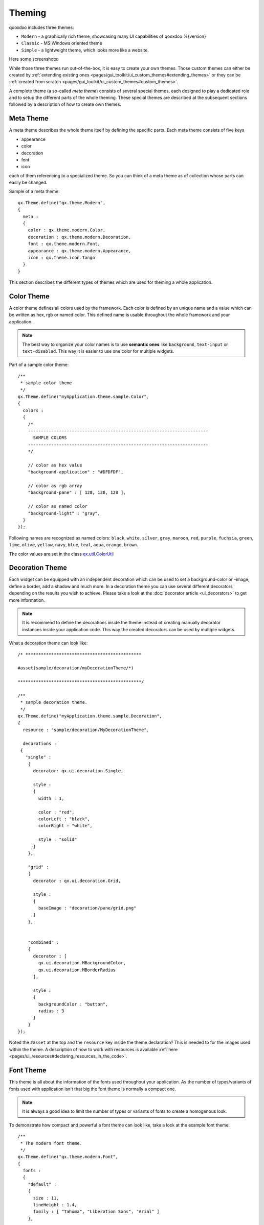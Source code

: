 .. _pages/ui_theming#theming:

Theming
*******

qooxdoo includes three themes:

* ``Modern`` - a graphically rich theme, showcasing many UI capabilities of qooxdoo %{version}
* ``Classic`` - MS Windows oriented theme
* ``Simple`` - a lightweight theme, which looks more like a website.

Here some screenshots:

|Modern theme|

.. |Modern theme| image:: window_modern_theme.png

|Classic theme|

.. |Classic theme| image:: window_classic_theme.png

|Simple theme|

.. |Simple theme| image:: window_simple_theme.png

While those three themes run out-of-the-box, it is easy to create your own themes. Those custom themes can either be created by  :ref:`extending existing ones <pages/gui_toolkit/ui_custom_themes#extending_themes>` or they can be :ref:`created from scratch <pages/gui_toolkit/ui_custom_themes#custom_themes>`.

A complete theme (a so-called *meta theme*) consists of several special themes, each designed to play a dedicated role and to setup the different parts of the whole theming. These special themes are described at the subsequent sections followed by a description of how to create own themes.

.. _pages/ui_theming#meta_theme:

Meta Theme
==========

A meta theme describes the whole theme itself by defining the specific parts. Each meta theme consists of five keys

* appearance
* color
* decoration
* font
* icon

each of them referencing to a specialized theme. So you can think of a meta theme as of collection whose parts can easily be changed.

Sample of a meta theme:

::

    qx.Theme.define("qx.theme.Modern",
    {
      meta :
      {
        color : qx.theme.modern.Color,
        decoration : qx.theme.modern.Decoration,
        font : qx.theme.modern.Font,
        appearance : qx.theme.modern.Appearance,
        icon : qx.theme.icon.Tango
      }
    }

This section describes the different types of themes which are used for theming a whole application.

.. _pages/ui_theming#color_theme:

Color Theme
===========

A color theme defines all colors used by the framework. Each color is defined by an unique name and a value which can be written as hex, rgb or named color. This defined name is usable throughout the whole framework and your application.

.. note::

    The best way to organize your color names is to use **semantic ones** like ``background``, ``text-input`` or ``text-disabled``. This way it is easier to use one color for multiple widgets.

Part of a sample color theme:

::

    /**
     * sample color theme
     */
    qx.Theme.define("myApplication.theme.sample.Color",
    {
      colors :
      {
        /*
        ----------------------------------------------------------------------
          SAMPLE COLORS
        ----------------------------------------------------------------------
        */

        // color as hex value
        "background-application" : "#DFDFDF",

        // color as rgb array
        "background-pane" : [ 128, 128, 128 ],

        // color as named color
        "background-light" : "gray",
      }
    });

Following names are recognized as named colors: ``black``, ``white``, ``silver``, ``gray``, ``maroon``, ``red``, ``purple``, ``fuchsia``, ``green``, ``lime``, ``olive``, ``yellow``, ``navy``, ``blue``, ``teal``, ``aqua``, ``orange``, ``brown``.

The color values are set in the class `qx.util.ColorUtil <http://demo.qooxdoo.org/%{version}/apiviewer/#qx.util.ColorUtil>`_

.. _pages/ui_theming#decoration_theme:

Decoration Theme
================

Each widget can be equipped with an independent decoration which can be used to set a background-color or -image, define a border, add a shadow and much more. 
In a decoration theme you can use several different decorators depending on the results you wish to achieve. Please take a look at the :doc:`decorator article <ui_decorators>` to get more information.

.. note::

    It is recommend to define the decorations inside the theme instead of creating manually decorator instances inside your application code. This way the created decorators can be used by multiple widgets.

What a decoration theme can look like:

::

    /* *********************************************

    #asset(sample/decoration/myDecorationTheme/*)

    ************************************************/

    /**
     * sample decoration theme.
     */
    qx.Theme.define("myApplication.theme.sample.Decoration",
    {
      resource : "sample/decoration/MyDecorationTheme",

      decorations :
     {
       "single" :
        {
          decorator: qx.ui.decoration.Single,

          style :
          {
            width : 1,

            color : "red",
            colorLeft : "black",
            colorRight : "white",

            style : "solid"
          }
        },

        "grid" :
        {
          decorator : qx.ui.decoration.Grid,

          style :
          {
            baseImage : "decoration/pane/grid.png"
          }
        },
        
        
        "combined" : 
        {
          decorator : [
            qx.ui.decoration.MBackgroundColor,
            qx.ui.decoration.MBorderRadius
          ],
          
          style : 
          {
            backgroundColor : "button",
            radius : 3
          }
        }
    });

Noted the ``#asset`` at the top and the ``resource`` key inside the theme declaration? This is needed to for the images used within the theme. A description of how to work with resources is available :ref:`here <pages/ui_resources#declaring_resources_in_the_code>`.

.. _pages/ui_theming#font_theme:

Font Theme
==========

This theme is all about the information of the fonts used throughout your application. As the number of types/variants of fonts used with application isn't that big the font theme is normally a compact one. 

.. note::

    It is always a good idea to limit the number of types or variants of fonts to create a homogenous look.

To demonstrate how compact and powerful a font theme can look like, take a look at the example font theme:

::

    /**
     * The modern font theme.
     */
    qx.Theme.define("qx.theme.modern.Font",
    {
      fonts :
      {
        "default" :
        {
          size : 11,
          lineHeight : 1.4,
          family : [ "Tahoma", "Liberation Sans", "Arial" ]
        },

        "bold" :
        {
          size : 12,
          lineHeight : 1.4,
          family : [ "Lucida Grande" ],
          bold : true
        }
      }
    });

It is important to note that you can only specify values available as property on `qx.bom.Font <http://demo.qooxdoo.org/current/apiviewer/#qx.bom.Font>`_.

.. _pages/ui_theming#icon_theme:

Icon Theme
==========

This theme is to define which icon set is used and normally consists only of 3 main keys (title, resource and icons).

The important one is the ``resource`` key which points the generator to the location of the icon set. The ``icon`` alias, which is used to reference icons in qooxdoo applications, is set to the value of this key. The ``icons`` key is to define additional icons which are not part of the icon theme. 
As qooxdoo uses the free available `Tango <http://tango.freedesktop.org/Tango_Desktop_Project>`_ and `Oxygen <http://www.oxygen-icons.org>`_ icon sets it is not necessary to extend these.

Complete code for the ``tango`` icon theme:

::

    /**
     * Tango icons
     */
    qx.Theme.define("qx.theme.icon.Tango",
    {
      resource : "qx/icon/Tango",
      icons : {}
    });

.. _pages/ui_theming#appearance_theme:

Appearance Theme
================

The appearance theme is by far the biggest theme. Its task is to describe every themable widget and their child controls. Since the widgets are styled using decorators, colors, fonts and icons the appearance theme uses the definitions of all the other themes namely the decoration, color, font and icon theme. You can think of the appearance theme as the central meeting point where the other themes (decorator, color, font and icon) get together.

To discover the power of the appearance theme please take a look at the :doc:`corresponding article <ui_appearance>` which should let you get an idea of the whole picture.

.. _pages/ui_theming#applying_themes:

Applying Themes
===============

Typically, your application will have a certain, pre-defined theme known *at build-time*. The best way to associate such a default outlook with your application is to use the config.json variable ``QXTHEME`` inside the "let" section. Setting this variable to a fully-qualified meta theme class lets the build process handle the proper inclusion and linkage of the theme classes automatically. E.g.:

::

    ...
    QXTHEME : my.theme.Cool,
    ...

It is also possible to set a certain appearance *at runtime*:

::

    qx.theme.manager.Meta.getInstance().setTheme(my.theme.Cool); 

For appearance, color, border, icon and widget themes, you can use similar classes in the `qx.theme.manager <http://demo.qooxdoo.org/current/apiviewer/#qx.theme.manager>`_ package.

